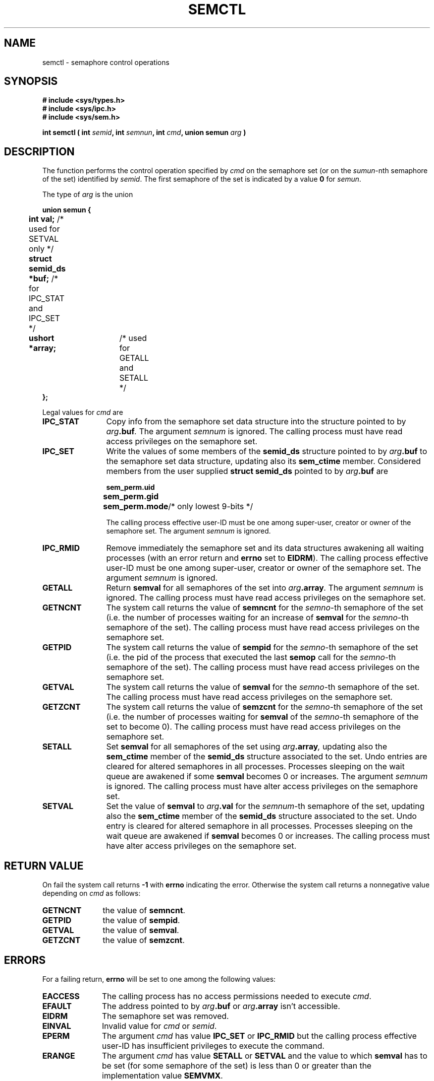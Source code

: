 .\" Copyright 1993 Giorgio Ciucci (giorgio@crcc.it)
.\" May be distributed under the GNU General Public License.
.TH SEMCTL 2 "November 1, 1993" "Linux 0.99.13" "Linux Programmer's Manual" 
.SH NAME
semctl \- semaphore control operations
.SH SYNOPSIS
.nf
.B
# include <sys/types.h>
.B
# include <sys/ipc.h>
.B
# include <sys/sem.h>
.fi
.sp
.BI "int semctl ( int " semid ,
.BI "int " semnun ,
.BI "int " cmd ,
.BI "union semun " arg " )"
.SH DESCRIPTION
The function performs the control operation specified by
.I cmd
on the semaphore set (or on the
.IR sumun -nth
semaphore of the set) identified by
.IR semid .
The first semaphore of the set is indicated by a value
.B 0
for
.IR semun .
.PP
The type of
.I arg
is the union
.sp
.B
union semun {
.br
.B
	int val;
/* used for SETVAL only */	
.br
.B
	struct semid_ds *buf;
/* for IPC_STAT and IPC_SET */
.br
.B
	ushort *array;	
/* used for GETALL and SETALL */
.br
.B
};
.sp
Legal values for
.I cmd
are
.TP 12
.B IPC_STAT
Copy info from the semaphore set data structure
into the structure pointed to by
.IB arg .buf .
The argument
.I semnum
is ignored.
The calling process must have read access privileges on the semaphore set.
.TP
.B IPC_SET
Write the values of some members of the
.B semid_ds
structure pointed to by
.IB arg .buf
to the semaphore set data structure, updating also its
.B sem_ctime
member.
Considered members from the user supplied
.B "struct semid_ds"
pointed to by
.IB arg .buf
are
.nf
.sp
.ft B
	sem_perm.uid
	sem_perm.gid
	sem_perm.mode	\fR/* only lowest 9-bits */\fP
.fi
.ft R
.sp
The calling process effective user\-ID must be one among super\-user,
creator or owner of the semaphore set.
The argument
.I semnum
is ignored.
.TP
.B IPC_RMID
Remove immediately the semaphore set and its data structures
awakening all waiting processes (with an error return and
.B errno
set to
.BR EIDRM ).
The calling process effective user\-ID must be one among super\-user,
creator or owner of the semaphore set.
The argument
.I semnum
is ignored.
.TP
.B GETALL
Return
.B semval
for all semaphores of the set into
.IB arg .array .
The argument
.I semnum
is ignored.
The calling process must have read access privileges on the semaphore set.
.TP
.B GETNCNT
The system call returns the value of
.B semncnt
for the
.IR semno \-th
semaphore of the set
(i.e. the number of processes waiting for an increase of
.B semval
for the
.IR semno \-th
semaphore of the set).
The calling process must have read access privileges on the semaphore set.
.TP
.B GETPID
The system call returns the value of
.B sempid
for the
.IR semno \-th
semaphore of the set
(i.e. the pid of the process that executed the last
.B semop
call for the
.IR semno \-th
semaphore of the set).
The calling process must have read access privileges on the semaphore set.
.TP
.B GETVAL
The system call returns the value of
.B semval
for the
.IR semno \-th
semaphore of the set.
The calling process must have read access privileges on the semaphore set.
.TP
.B GETZCNT
The system call returns the value of
.B semzcnt
for the
.IR semno \-th
semaphore of the set
(i.e. the number of processes waiting for
.B semval
of the
.IR semno \-th
semaphore of the set to become 0).
The calling process must have read access privileges on the semaphore set.
.TP
.B SETALL
Set
.B semval
for all semaphores of the set using
.IB arg .array ,
updating also the
.B sem_ctime
member of the
.B semid_ds
structure associated to the set.
Undo entries are cleared for altered semaphores in all processes.
Processes sleeping on the wait queue are awakened if some
.B semval
becomes 0 or increases.
The argument
.I semnum
is ignored.
The calling process must have alter access privileges on the semaphore set.
.TP
.B SETVAL
Set the value of
.B semval
to
.IB arg .val
for the
.IR semnum \-th
semaphore of the set, updating also the
.B sem_ctime
member of the
.B semid_ds
structure associated to the set.
Undo entry is cleared for altered semaphore in all processes.
Processes sleeping on the wait queue are awakened if
.B semval
becomes 0 or increases.
The calling process must have alter access privileges on the semaphore set.
.SH "RETURN VALUE"
On fail the system call returns
.B \-1
with
.B errno
indicating the error.
Otherwise the system call returns a nonnegative value depending on
.I cmd
as follows:
.TP 11
.B GETNCNT
the value of
.BR semncnt .
.TP
.B GETPID
the value of
.BR sempid .
.TP
.B GETVAL
the value of
.BR semval .
.TP
.B GETZCNT
the value of
.BR semzcnt .
.SH ERRORS
For a failing return,
.B errno
will be set to one among the following values:
.TP 11
.B EACCESS
The calling process has no access permissions needed to execute
.IR cmd .
.TP
.B EFAULT
The address pointed to by
.IB arg .buf
or
.IB arg .array
isn't accessible.
.TP
.B EIDRM
The semaphore set was removed.
.TP
.B EINVAL
Invalid value for
.I cmd
or
.IR semid .
.TP
.B EPERM
The argument
.I cmd
has value
.B IPC_SET
or
.B IPC_RMID
but the calling process effective user\-ID has insufficient
privileges to execute the command.
.TP
.B ERANGE
The argument
.I cmd
has value
.B SETALL
or
.B SETVAL
and the value to which
.B semval
has to be set (for some semaphore of the set) is less than 0
or greater than the implementation value
.BR SEMVMX .
.SH NOTES
The
.BR IPC_INFO ,
.BR SEM_STAT
and
.B SEM_INFO
control calls are used by the
.BR ipcs (1)
program to provide information on allocated resources.
In the future these can be modified as needed or moved to a proc file system
interface.
.PP
The following system limit on semaphore sets affects a
.B semctl
call:
.TP 11
.B SEMVMX
Maximum value for
.BR semval :
implementation dependent (32767).
.SH "SEE ALSO"
.BR ipc (5),
.BR shmget (2),
.BR shmat (2),
.BR shmdt (2).
